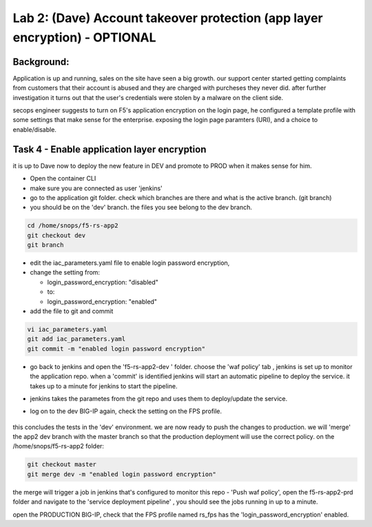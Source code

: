 Lab 2: (Dave) Account takeover protection (app layer encryption) - OPTIONAL 
----------------------------------

Background: 
~~~~~~~~~~~~~

Application is up and running, sales on the site have seen a big growth. our support center started getting complaints from customers 
that their account is abused and they are charged with purcheses they never did. 
after further investigation it turns out that the user's credentials were stolen by a malware on the client side. 

secops engineer suggests to turn on F5's application encryption on the login page, he configured a template profile with some settings that make sense for the enterprise. exposing the login page paramters (URI), and a choice to enable/disable. 


Task 4 - Enable application layer encryption 
~~~~~~~~~~~~~~~~~~~~~~~~~~~~~~~~~~~~~~~~~~~~~~~~~~~~~~~~~~~~~~

it is up to Dave now to deploy the new feature in DEV and promote to PROD when it makes sense for him. 

- Open the container CLI 
- make sure you are connected as user 'jenkins' 
- go to the application git folder. check which branches are there and what is the active branch. (git branch) 
- you should be on the 'dev' branch. the files you see belong to the dev branch. 

.. code-block:: terminal

   cd /home/snops/f5-rs-app2
   git checkout dev
   git branch
   
 
- edit the iac_parameters.yaml file to enable login password encryption, 
- change the setting from:

  + login_password_encryption: "disabled"

  + to:

  + login_password_encryption: "enabled"

- add the file to git and commit 

.. code-block:: terminal

   vi iac_parameters.yaml 
   git add iac_parameters.yaml
   git commit -m "enabled login password encryption"
   
   
- go back to jenkins and open the 'f5-rs-app2-dev ' folder. choose the 'waf policy' tab , jenkins is set up to monitor the application repo. when a 'commit' is identified jenkins will start an automatic pipeline to deploy the service. it takes up to a minute for jenkins to start the pipeline. 

- jenkins takes the parametes from the git repo and uses them to deploy/update the service. 

- log on to the dev BIG-IP again, check the setting on the FPS profile.

	|ale-bigip-010|
   

this concludes the tests in the 'dev' environment. we are now ready to push the changes to production. 
we will 'merge' the app2 dev branch with the master branch so that the production deployment will use the correct policy. 
on the /home/snops/f5-rs-app2 folder:

.. code-block:: terminal
 
   git checkout master
   git merge dev -m "enabled login password encryption"

the merge will trigger a job in jenkins that's configured to monitor this repo - 'Push waf policy', open the f5-rs-app2-prd folder and navigate to the 'service deployment pipeline' , you should see the jobs running in up to a minute.  

open the PRODUCTION BIG-IP, check that the FPS profile named rs_fps has the 'login_password_encryption' enabled. 
   
   
.. |pbd-bigip-010| image:: images/pbd-bigip-010.PNG 
   
.. |pbd-bigip-020| image:: images/pbd-bigip-020.PNG 
   
.. |ale-bigip-010| image:: images/ale-bigip-010.PNG
   
.. |jenkins040| image:: images/jenkins040.PNG
   
.. |jenkins050| image:: images/jenkins050.PNG
   
.. |jenkins060| image:: images/jenkins060.PNG
   
.. |jenkins070| image:: images/jenkins070.PNG
   
.. |hackazone010| image:: images/hackazone010.PNG
